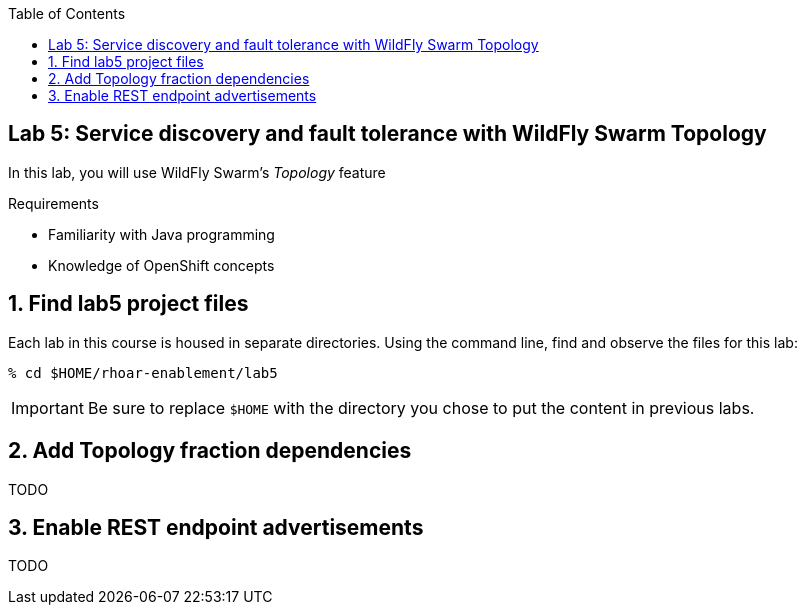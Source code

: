 :noaudio:
:scrollbar:
:data-uri:
:toc2:

== Lab 5: Service discovery and fault tolerance with WildFly Swarm Topology

In this lab, you will use WildFly Swarm's _Topology_ feature

.Requirements

* Familiarity with Java programming
* Knowledge of OpenShift concepts

:numbered:

== Find lab5 project files

Each lab in this course is housed in separate directories. Using the command line, find and observe
the files for this lab:

    % cd $HOME/rhoar-enablement/lab5

IMPORTANT: Be sure to replace `$HOME` with the directory you chose to put the content in previous labs.

== Add Topology fraction dependencies

TODO

== Enable REST endpoint advertisements

TODO


